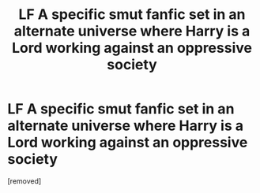 #+TITLE: LF A specific smut fanfic set in an alternate universe where Harry is a Lord working against an oppressive society

* LF A specific smut fanfic set in an alternate universe where Harry is a Lord working against an oppressive society
:PROPERTIES:
:Author: CharacterFix2516
:Score: 4
:DateUnix: 1596708110.0
:DateShort: 2020-Aug-06
:FlairText: Request
:END:
[removed]


